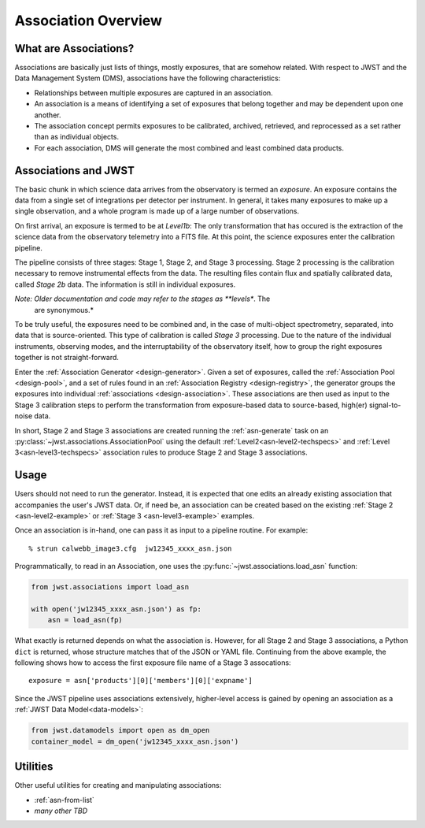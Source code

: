 .. _asn-overview:

====================
Association Overview
====================

.. _asn-what-are-associations:

What are Associations?
======================

Associations are basically just lists of things, mostly exposures,
that are somehow related. With respect to JWST and the Data Management
System (DMS), associations have the following characteristics:

- Relationships between multiple exposures are captured in an association.
- An association is a means of identifying a set of exposures that belong together and may be dependent upon one another.
- The association concept permits exposures to be calibrated, archived, retrieved, and reprocessed as a set rather than as individual objects.
- For each association, DMS will generate the most combined and least combined data products.

.. _asn-associations-and-jwst:

Associations and JWST
=====================

The basic chunk in which science data arrives from the observatory is
termed an *exposure*. An exposure contains the data from a single set
of integrations per detector per instrument. In general, it takes many
exposures to make up a single observation, and a whole program is made
up of a large number of observations.

On first arrival, an exposure is termed to be at *Level1b*: The only
transformation that has occured is the extraction of the science data
from the observatory telemetry into a FITS file. At this point, the
science exposures enter the calibration pipeline.

The pipeline consists of three stages: Stage 1, Stage 2, and Stage 3
processing. Stage 2 processing is the calibration necessary to remove
instrumental effects from the data. The resulting files contain flux
and spatially calibrated data, called *Stage 2b* data. The information
is still in individual exposures.

*Note: Older documentation and code may refer to the stages as **levels**. The
 are synonymous.*

To be truly useful, the exposures need to be combined and, in the case
of multi-object spectrometry, separated, into data that is
source-oriented. This type of calibration is called *Stage 3*
processing. Due to the nature of the individual instruments, observing
modes, and the interruptability of the observatory itself, how to
group the right exposures together is not straight-forward.

Enter the :ref:`Association Generator <design-generator>`. Given a set of exposures,
called the :ref:`Association Pool <design-pool>`, and a set of rules found in an
:ref:`Association Registry <design-registry>`, the generator groups the exposures into
individual :ref:`associations <design-association>`. These associations are
then used as input to the Stage 3 calibration steps to perform the
transformation from exposure-based data to source-based, high(er)
signal-to-noise data.

In short, Stage 2 and Stage 3 associations are created running the
:ref:`asn-generate` task on an :py:class:`~jwst.associations.AssociationPool`
using the default :ref:`Level2<asn-level2-techspecs>` and :ref:`Level
3<asn-level3-techspecs>` association rules to produce Stage 2 and Stage 3 associations.

.. _asn-usage:

Usage
=====

Users should not need to run the generator. Instead, it is expected
that one edits an already existing association that accompanies the
user's JWST data. Or, if need be, an association can be created based
on the existing :ref:`Stage 2 <asn-level2-example>` or
:ref:`Stage 3 <asn-level3-example>` examples.

Once an association is in-hand, one can pass it as input to a pipeline
routine. For example::

  % strun calwebb_image3.cfg  jw12345_xxxx_asn.json

Programmatically, to read in an Association, one uses the
:py:func:`~jwst.associations.load_asn` function:

.. code-block:: python

   from jwst.associations import load_asn

   with open('jw12345_xxxx_asn.json') as fp:
       asn = load_asn(fp)

What exactly is returned depends on what the association is. However,
for all Stage 2 and Stage 3 associations, a Python ``dict`` is returned,
whose structure matches that of the JSON or YAML file. Continuing
from the above example, the following shows how to access the first
exposure file name of a Stage 3 assocations::

  exposure = asn['products'][0]['members'][0]['expname']

Since the JWST pipeline uses associations extensively, higher-level
access is gained by opening an association as a :ref:`JWST Data
Model<data-models>`:

.. code-block:: python

  from jwst.datamodels import open as dm_open
  container_model = dm_open('jw12345_xxxx_asn.json')

.. _asn-utilities:

Utilities
=========

Other useful utilities for creating and manipulating associations:

- :ref:`asn-from-list`
- *many other TBD*
